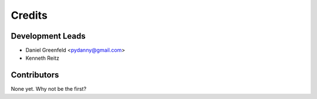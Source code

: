 =======
Credits
=======

Development Leads
-----------------

* Daniel Greenfeld <pydanny@gmail.com>
* Kenneth Reitz

Contributors
------------

None yet. Why not be the first?